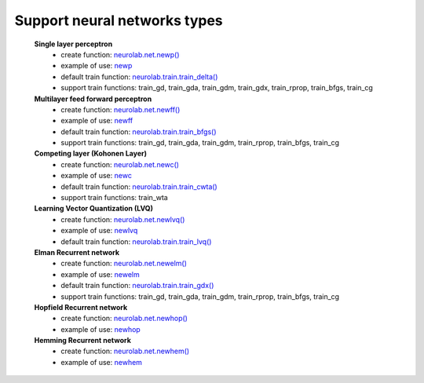 *********************************
Support neural networks types
*********************************

	**Single layer perceptron**
		- create function: `neurolab.net.newp() <http://packages.python.org/neurolab/lib.html#neurolab.net.newp>`_
		- example of use: `newp <http://packages.python.org/neurolab/ex_newp.html>`_
		- default train function: `neurolab.train.train_delta() <http://packages.python.org/neurolab/lib.html#neurolab.train.train_delta>`_
		- support train functions: train_gd, train_gda, train_gdm, train_gdx, train_rprop, train_bfgs, train_cg
	
	**Multilayer feed forward perceptron**
		- create function: `neurolab.net.newff() <http://packages.python.org/neurolab/lib.html#neurolab.net.newff>`_
		- example of use: `newff <http://packages.python.org/neurolab/ex_newff.html>`_
		- default train function: `neurolab.train.train_bfgs() <http://packages.python.org/neurolab/lib.html#neurolab.train.train_bfgs>`_
		- support train functions: train_gd, train_gda, train_gdm, train_rprop, train_bfgs, train_cg
		
	**Competing layer (Kohonen Layer)**
		- create function: `neurolab.net.newc() <http://packages.python.org/neurolab/lib.html#neurolab.net.newc>`_
		- example of use: `newc <http://packages.python.org/neurolab/ex_newc.html>`_
		- default train function: `neurolab.train.train_cwta() <http://packages.python.org/neurolab/lib.html#neurolab.train.train_cwta>`_
		- support train functions: train_wta
		
	**Learning Vector Quantization (LVQ)**
		- create function: `neurolab.net.newlvq() <http://packages.python.org/neurolab/lib.html#neurolab.net.newlvq>`_
		- example of use: `newlvq <http://packages.python.org/neurolab/ex_newlvq.html>`_
		- default train function: `neurolab.train.train_lvq() <http://packages.python.org/neurolab/lib.html#neurolab.train.train_lvq>`_
	
	**Elman Recurrent network**
		- create function: `neurolab.net.newelm() <http://packages.python.org/neurolab/lib.html#neurolab.net.newelm>`_
		- example of use: `newelm <http://packages.python.org/neurolab/ex_newelm.html>`_
		- default train function: `neurolab.train.train_gdx() <http://packages.python.org/neurolab/lib.html#neurolab.train.train_gdx>`_
		- support train functions: train_gd, train_gda, train_gdm, train_rprop, train_bfgs, train_cg
	
	**Hopfield Recurrent network**
		- create function: `neurolab.net.newhop() <http://packages.python.org/neurolab/lib.html#neurolab.net.newhop>`_
		- example of use: `newhop <http://packages.python.org/neurolab/ex_newhop.html>`_
	**Hemming Recurrent network**
		- create function: `neurolab.net.newhem() <http://packages.python.org/neurolab/lib.html#neurolab.net.newhem>`_
		- example of use: `newhem <http://packages.python.org/neurolab/ex_newhem.html>`_
